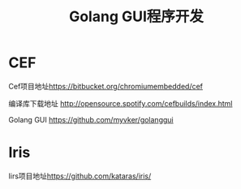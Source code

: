 #+title: Golang GUI程序开发
* CEF
Cef项目地址[[https://bitbucket.org/chromiumembedded/cef][https://bitbucket.org/chromiumembedded/cef]]

编译库下载地址 [[http://opensource.spotify.com/cefbuilds/index.html][http://opensource.spotify.com/cefbuilds/index.html]]

Golang GUI [[https://github.com/myvker/golanggui][https://github.com/myvker/golanggui]]

* Iris

Iirs项目地址[[https://github.com/kataras/iris/][https://github.com/kataras/iris/]]
